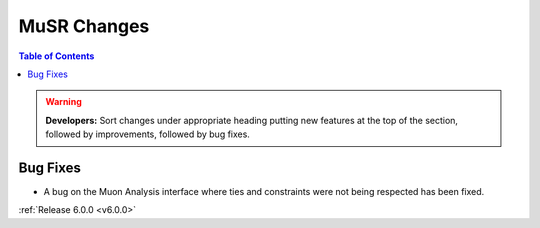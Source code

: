 ============
MuSR Changes
============

.. contents:: Table of Contents
   :local:

.. warning:: **Developers:** Sort changes under appropriate heading
    putting new features at the top of the section, followed by
    improvements, followed by bug fixes.

Bug Fixes
#########
- A bug on the Muon Analysis interface where ties and constraints were not being respected has been fixed.

:ref:`Release 6.0.0 <v6.0.0>`